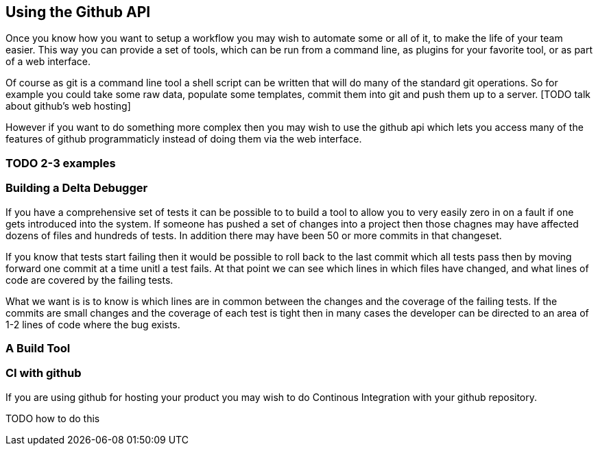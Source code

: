 == Using the Github API

Once you know how you want to setup a workflow you may wish to automate some or all of it,
to make the life of your team easier. This way you can provide a set of tools, which can be run 
from a command line, as plugins for your favorite tool, or as part of a web interface.

Of course as git is a command line tool a shell script can be written that will do many of the standard 
git operations. So for example you could take some raw data, populate some templates, commit them into
git and push them up to a server. [TODO talk about github's web hosting]

However if you want to do something more complex then you may wish to use the github api which lets
you access many of the features of github programmaticly instead of doing them via the web interface. 

=== TODO 2-3 examples

=== Building a Delta Debugger

If you have a comprehensive set of tests it can be possible to to build a tool to allow you to
very easily zero in on a fault if one gets introduced into the system. If someone has pushed a set of changes
into a project then those chagnes may have affected dozens of files and hundreds of tests. In addition 
there may have been 50 or more commits in that changeset. 

If you know that tests start failing then it would be possible to roll back to the last commit which 
all tests pass then by moving forward one commit at a time unitl a test fails. At that point we can 
see which lines in which files have changed, and what lines of code are covered by the failing tests. 

What we want is is to know is which lines are in common between the changes and the coverage of the failing 
tests. If the commits are small changes and the coverage of each test is tight then in many cases the developer 
can be directed to an area of 1-2 lines of code where the bug exists. 

+++++++++++++++++++++++++++++++++++++++++++++++++

+++++++++++++++++++++++++++++++++++++++++++++++++

=== A Build Tool

=== CI with github

If you are using github for hosting your product you may wish to do Continous Integration
with your github repository. 


TODO how to do this

















